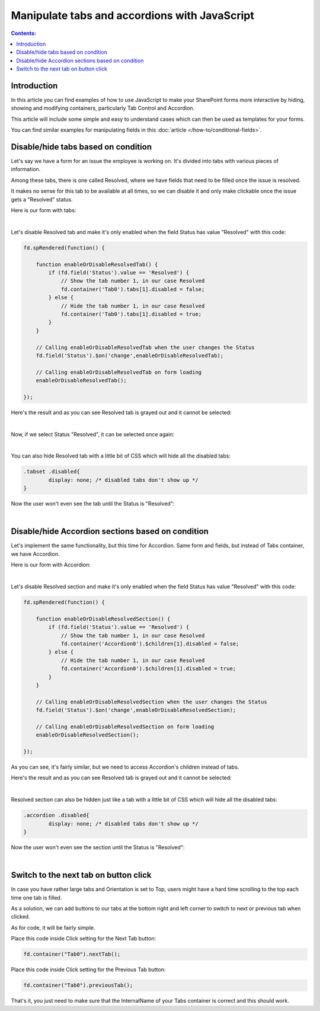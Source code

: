 Manipulate tabs and accordions with JavaScript
==================================================

.. contents:: Contents:
 :local:
 :depth: 1

Introduction
--------------------------------------------------
In this article you can find examples of how to use JavaScript to make 
your SharePoint forms more interactive by hiding, showing and modifying containers, particularly Tab Control and Accordion.

This article will include some simple and easy to understand cases which can then be used as templates for your forms.

You can find similar examples for manipulating fields in this :doc:`article </how-to/conditional-fields>`.

Disable/hide tabs based on condition
--------------------------------------------------
Let's say we have a form for an issue the employee is working on. It's divided into tabs with various pieces of information.

Among these tabs, there is one called Resolved, where we have fields that need to be filled once the issue is resolved.

It makes no sense for this tab to be available at all times, so we can disable it and only make clickable once the issue gets a "Resolved" status.

Here is our form with tabs:

.. image:: ../images/how-to/conditional-containers/TabsForm.png
   :alt: Tabs Form

|

Let's disable Resolved tab and make it's only enabled when the field Status has value "Resolved" with this code:

.. code-block:: javascript

    fd.spRendered(function() {

        function enableOrDisableResolvedTab() {
            if (fd.field('Status').value == 'Resolved') {
                // Show the tab number 1, in our case Resolved
                fd.container('Tab0').tabs[1].disabled = false;
            } else {
                // Hide the tab number 1, in our case Resolved
                fd.container('Tab0').tabs[1].disabled = true;
            }
        }
        
        // Calling enableOrDisableResolvedTab when the user changes the Status
        fd.field('Status').$on('change',enableOrDisableResolvedTab);

        // Calling enableOrDisableResolvedTab on form loading
        enableOrDisableResolvedTab();

    });

Here's the result and as you can see Resolved tab is grayed out and it cannot be selected:

.. image:: ../images/how-to/conditional-containers/TabsFormDisabled.png
   :alt: Tabs Form - Resolved is disabled

|

Now, if we select Status "Resolved", it can be selected once again:

.. image:: ../images/how-to/conditional-containers/TabsFormResolved.png
   :alt: Tabs Form - Resolved tab

|

You can also hide Resolved tab with a little bit of CSS which will hide all the disabled tabs:

.. code-block:: css

    .tabset .disabled{
	    display: none; /* disabled tabs don't show up */
    }

Now the user won't even see the tab until the Status is "Resolved":

.. image:: ../images/how-to/conditional-containers/TabsFormHidden.png
   :alt: Tabs Form - Resolved tab is hidden

|


Disable/hide Accordion sections based on condition
--------------------------------------------------
Let's implement the same functionality, but this time for Accordion. Same form and fields, but instead of Tabs container, we have Accordion.

Here is our form with Accordion:

.. image:: ../images/how-to/conditional-containers/AccordionForm.png
   :alt: Accordion Form

|

Let's disable Resolved section and make it's only enabled when the field Status has value "Resolved" with this code:

.. code-block:: javascript

    fd.spRendered(function() {

        function enableOrDisableResolvedSection() {
            if (fd.field('Status').value == 'Resolved') {
                // Show the tab number 1, in our case Resolved
                fd.container('Accordion0').$children[1].disabled = false;
            } else {
                // Hide the tab number 1, in our case Resolved
                fd.container('Accordion0').$children[1].disabled = true;
            }
        }
        
        // Calling enableOrDisableResolvedSection when the user changes the Status
        fd.field('Status').$on('change',enableOrDisableResolvedSection);

        // Calling enableOrDisableResolvedSection on form loading
        enableOrDisableResolvedSection();

    });

As you can see, it's fairly similar, but we need to access Accordion's children instead of tabs.

Here's the result and as you can see Resolved tab is grayed out and it cannot be selected:

.. image:: ../images/how-to/conditional-containers/AccordionFormDisabled.png
   :alt: Accordion Form - Resolved is disabled

|

Resolved section can also be hidden just like a tab with a little bit of CSS which will hide all the disabled tabs:

.. code-block:: css

    .accordion .disabled{
	    display: none; /* disabled tabs don't show up */
    }

Now the user won't even see the section until the Status is "Resolved":

.. image:: ../images/how-to/conditional-containers/AccordionFormHidden.png
   :alt: Accordion Form - Resolved section is hidden

|


Switch to the next tab on button click
--------------------------------------------------
In case you have rather large tabs and Orientation is set to Top, users might have a hard time scrolling to the top each time one tab is filled.

As a solution, we can add buttons to our tabs at the bottom right and left corner to switch to next or previous tab when clicked.

As for code, it will be fairly simple.

Place this code inside Click setting for the Next Tab button:

.. code-block:: javascript

    fd.container("Tab0").nextTab();

Place this code inside Click setting for the Previous Tab button:

.. code-block:: javascript

    fd.container("Tab0").previousTab();

That's it, you just need to make sure that the InternalName of your Tabs container is correct and this should work.

